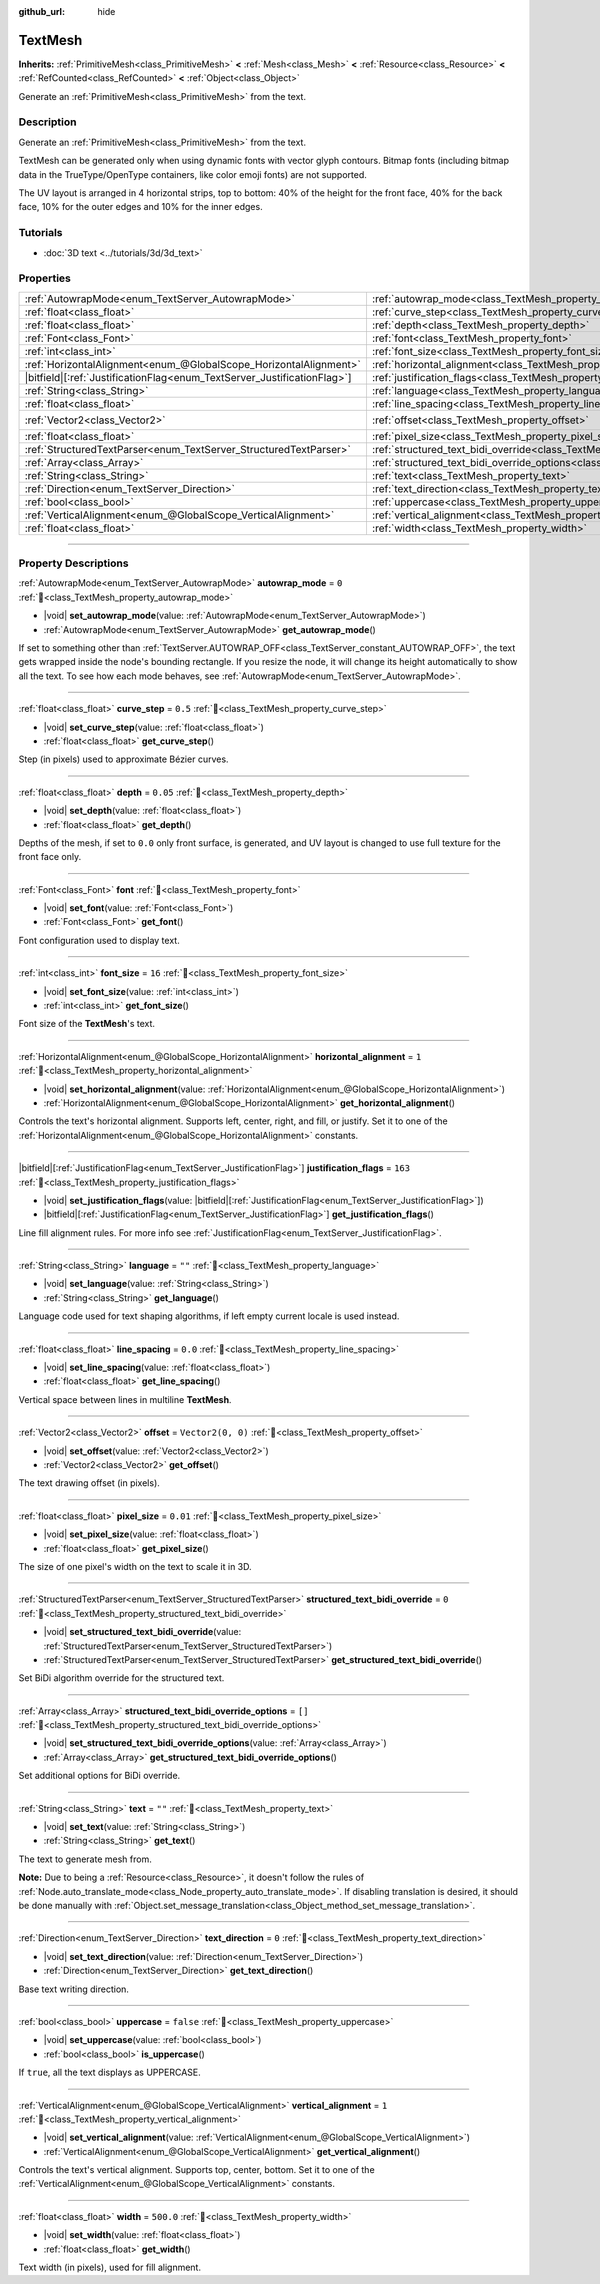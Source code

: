:github_url: hide

.. DO NOT EDIT THIS FILE!!!
.. Generated automatically from Godot engine sources.
.. Generator: https://github.com/blazium-engine/blazium/tree/4.3/doc/tools/make_rst.py.
.. XML source: https://github.com/blazium-engine/blazium/tree/4.3/doc/classes/TextMesh.xml.

.. _class_TextMesh:

TextMesh
========

**Inherits:** :ref:`PrimitiveMesh<class_PrimitiveMesh>` **<** :ref:`Mesh<class_Mesh>` **<** :ref:`Resource<class_Resource>` **<** :ref:`RefCounted<class_RefCounted>` **<** :ref:`Object<class_Object>`

Generate an :ref:`PrimitiveMesh<class_PrimitiveMesh>` from the text.

.. rst-class:: classref-introduction-group

Description
-----------

Generate an :ref:`PrimitiveMesh<class_PrimitiveMesh>` from the text.

TextMesh can be generated only when using dynamic fonts with vector glyph contours. Bitmap fonts (including bitmap data in the TrueType/OpenType containers, like color emoji fonts) are not supported.

The UV layout is arranged in 4 horizontal strips, top to bottom: 40% of the height for the front face, 40% for the back face, 10% for the outer edges and 10% for the inner edges.

.. rst-class:: classref-introduction-group

Tutorials
---------

- :doc:`3D text <../tutorials/3d/3d_text>`

.. rst-class:: classref-reftable-group

Properties
----------

.. table::
   :widths: auto

   +---------------------------------------------------------------------------+-------------------------------------------------------------------------------------------------------------+-------------------+
   | :ref:`AutowrapMode<enum_TextServer_AutowrapMode>`                         | :ref:`autowrap_mode<class_TextMesh_property_autowrap_mode>`                                                 | ``0``             |
   +---------------------------------------------------------------------------+-------------------------------------------------------------------------------------------------------------+-------------------+
   | :ref:`float<class_float>`                                                 | :ref:`curve_step<class_TextMesh_property_curve_step>`                                                       | ``0.5``           |
   +---------------------------------------------------------------------------+-------------------------------------------------------------------------------------------------------------+-------------------+
   | :ref:`float<class_float>`                                                 | :ref:`depth<class_TextMesh_property_depth>`                                                                 | ``0.05``          |
   +---------------------------------------------------------------------------+-------------------------------------------------------------------------------------------------------------+-------------------+
   | :ref:`Font<class_Font>`                                                   | :ref:`font<class_TextMesh_property_font>`                                                                   |                   |
   +---------------------------------------------------------------------------+-------------------------------------------------------------------------------------------------------------+-------------------+
   | :ref:`int<class_int>`                                                     | :ref:`font_size<class_TextMesh_property_font_size>`                                                         | ``16``            |
   +---------------------------------------------------------------------------+-------------------------------------------------------------------------------------------------------------+-------------------+
   | :ref:`HorizontalAlignment<enum_@GlobalScope_HorizontalAlignment>`         | :ref:`horizontal_alignment<class_TextMesh_property_horizontal_alignment>`                                   | ``1``             |
   +---------------------------------------------------------------------------+-------------------------------------------------------------------------------------------------------------+-------------------+
   | |bitfield|\[:ref:`JustificationFlag<enum_TextServer_JustificationFlag>`\] | :ref:`justification_flags<class_TextMesh_property_justification_flags>`                                     | ``163``           |
   +---------------------------------------------------------------------------+-------------------------------------------------------------------------------------------------------------+-------------------+
   | :ref:`String<class_String>`                                               | :ref:`language<class_TextMesh_property_language>`                                                           | ``""``            |
   +---------------------------------------------------------------------------+-------------------------------------------------------------------------------------------------------------+-------------------+
   | :ref:`float<class_float>`                                                 | :ref:`line_spacing<class_TextMesh_property_line_spacing>`                                                   | ``0.0``           |
   +---------------------------------------------------------------------------+-------------------------------------------------------------------------------------------------------------+-------------------+
   | :ref:`Vector2<class_Vector2>`                                             | :ref:`offset<class_TextMesh_property_offset>`                                                               | ``Vector2(0, 0)`` |
   +---------------------------------------------------------------------------+-------------------------------------------------------------------------------------------------------------+-------------------+
   | :ref:`float<class_float>`                                                 | :ref:`pixel_size<class_TextMesh_property_pixel_size>`                                                       | ``0.01``          |
   +---------------------------------------------------------------------------+-------------------------------------------------------------------------------------------------------------+-------------------+
   | :ref:`StructuredTextParser<enum_TextServer_StructuredTextParser>`         | :ref:`structured_text_bidi_override<class_TextMesh_property_structured_text_bidi_override>`                 | ``0``             |
   +---------------------------------------------------------------------------+-------------------------------------------------------------------------------------------------------------+-------------------+
   | :ref:`Array<class_Array>`                                                 | :ref:`structured_text_bidi_override_options<class_TextMesh_property_structured_text_bidi_override_options>` | ``[]``            |
   +---------------------------------------------------------------------------+-------------------------------------------------------------------------------------------------------------+-------------------+
   | :ref:`String<class_String>`                                               | :ref:`text<class_TextMesh_property_text>`                                                                   | ``""``            |
   +---------------------------------------------------------------------------+-------------------------------------------------------------------------------------------------------------+-------------------+
   | :ref:`Direction<enum_TextServer_Direction>`                               | :ref:`text_direction<class_TextMesh_property_text_direction>`                                               | ``0``             |
   +---------------------------------------------------------------------------+-------------------------------------------------------------------------------------------------------------+-------------------+
   | :ref:`bool<class_bool>`                                                   | :ref:`uppercase<class_TextMesh_property_uppercase>`                                                         | ``false``         |
   +---------------------------------------------------------------------------+-------------------------------------------------------------------------------------------------------------+-------------------+
   | :ref:`VerticalAlignment<enum_@GlobalScope_VerticalAlignment>`             | :ref:`vertical_alignment<class_TextMesh_property_vertical_alignment>`                                       | ``1``             |
   +---------------------------------------------------------------------------+-------------------------------------------------------------------------------------------------------------+-------------------+
   | :ref:`float<class_float>`                                                 | :ref:`width<class_TextMesh_property_width>`                                                                 | ``500.0``         |
   +---------------------------------------------------------------------------+-------------------------------------------------------------------------------------------------------------+-------------------+

.. rst-class:: classref-section-separator

----

.. rst-class:: classref-descriptions-group

Property Descriptions
---------------------

.. _class_TextMesh_property_autowrap_mode:

.. rst-class:: classref-property

:ref:`AutowrapMode<enum_TextServer_AutowrapMode>` **autowrap_mode** = ``0`` :ref:`🔗<class_TextMesh_property_autowrap_mode>`

.. rst-class:: classref-property-setget

- |void| **set_autowrap_mode**\ (\ value\: :ref:`AutowrapMode<enum_TextServer_AutowrapMode>`\ )
- :ref:`AutowrapMode<enum_TextServer_AutowrapMode>` **get_autowrap_mode**\ (\ )

If set to something other than :ref:`TextServer.AUTOWRAP_OFF<class_TextServer_constant_AUTOWRAP_OFF>`, the text gets wrapped inside the node's bounding rectangle. If you resize the node, it will change its height automatically to show all the text. To see how each mode behaves, see :ref:`AutowrapMode<enum_TextServer_AutowrapMode>`.

.. rst-class:: classref-item-separator

----

.. _class_TextMesh_property_curve_step:

.. rst-class:: classref-property

:ref:`float<class_float>` **curve_step** = ``0.5`` :ref:`🔗<class_TextMesh_property_curve_step>`

.. rst-class:: classref-property-setget

- |void| **set_curve_step**\ (\ value\: :ref:`float<class_float>`\ )
- :ref:`float<class_float>` **get_curve_step**\ (\ )

Step (in pixels) used to approximate Bézier curves.

.. rst-class:: classref-item-separator

----

.. _class_TextMesh_property_depth:

.. rst-class:: classref-property

:ref:`float<class_float>` **depth** = ``0.05`` :ref:`🔗<class_TextMesh_property_depth>`

.. rst-class:: classref-property-setget

- |void| **set_depth**\ (\ value\: :ref:`float<class_float>`\ )
- :ref:`float<class_float>` **get_depth**\ (\ )

Depths of the mesh, if set to ``0.0`` only front surface, is generated, and UV layout is changed to use full texture for the front face only.

.. rst-class:: classref-item-separator

----

.. _class_TextMesh_property_font:

.. rst-class:: classref-property

:ref:`Font<class_Font>` **font** :ref:`🔗<class_TextMesh_property_font>`

.. rst-class:: classref-property-setget

- |void| **set_font**\ (\ value\: :ref:`Font<class_Font>`\ )
- :ref:`Font<class_Font>` **get_font**\ (\ )

Font configuration used to display text.

.. rst-class:: classref-item-separator

----

.. _class_TextMesh_property_font_size:

.. rst-class:: classref-property

:ref:`int<class_int>` **font_size** = ``16`` :ref:`🔗<class_TextMesh_property_font_size>`

.. rst-class:: classref-property-setget

- |void| **set_font_size**\ (\ value\: :ref:`int<class_int>`\ )
- :ref:`int<class_int>` **get_font_size**\ (\ )

Font size of the **TextMesh**'s text.

.. rst-class:: classref-item-separator

----

.. _class_TextMesh_property_horizontal_alignment:

.. rst-class:: classref-property

:ref:`HorizontalAlignment<enum_@GlobalScope_HorizontalAlignment>` **horizontal_alignment** = ``1`` :ref:`🔗<class_TextMesh_property_horizontal_alignment>`

.. rst-class:: classref-property-setget

- |void| **set_horizontal_alignment**\ (\ value\: :ref:`HorizontalAlignment<enum_@GlobalScope_HorizontalAlignment>`\ )
- :ref:`HorizontalAlignment<enum_@GlobalScope_HorizontalAlignment>` **get_horizontal_alignment**\ (\ )

Controls the text's horizontal alignment. Supports left, center, right, and fill, or justify. Set it to one of the :ref:`HorizontalAlignment<enum_@GlobalScope_HorizontalAlignment>` constants.

.. rst-class:: classref-item-separator

----

.. _class_TextMesh_property_justification_flags:

.. rst-class:: classref-property

|bitfield|\[:ref:`JustificationFlag<enum_TextServer_JustificationFlag>`\] **justification_flags** = ``163`` :ref:`🔗<class_TextMesh_property_justification_flags>`

.. rst-class:: classref-property-setget

- |void| **set_justification_flags**\ (\ value\: |bitfield|\[:ref:`JustificationFlag<enum_TextServer_JustificationFlag>`\]\ )
- |bitfield|\[:ref:`JustificationFlag<enum_TextServer_JustificationFlag>`\] **get_justification_flags**\ (\ )

Line fill alignment rules. For more info see :ref:`JustificationFlag<enum_TextServer_JustificationFlag>`.

.. rst-class:: classref-item-separator

----

.. _class_TextMesh_property_language:

.. rst-class:: classref-property

:ref:`String<class_String>` **language** = ``""`` :ref:`🔗<class_TextMesh_property_language>`

.. rst-class:: classref-property-setget

- |void| **set_language**\ (\ value\: :ref:`String<class_String>`\ )
- :ref:`String<class_String>` **get_language**\ (\ )

Language code used for text shaping algorithms, if left empty current locale is used instead.

.. rst-class:: classref-item-separator

----

.. _class_TextMesh_property_line_spacing:

.. rst-class:: classref-property

:ref:`float<class_float>` **line_spacing** = ``0.0`` :ref:`🔗<class_TextMesh_property_line_spacing>`

.. rst-class:: classref-property-setget

- |void| **set_line_spacing**\ (\ value\: :ref:`float<class_float>`\ )
- :ref:`float<class_float>` **get_line_spacing**\ (\ )

Vertical space between lines in multiline **TextMesh**.

.. rst-class:: classref-item-separator

----

.. _class_TextMesh_property_offset:

.. rst-class:: classref-property

:ref:`Vector2<class_Vector2>` **offset** = ``Vector2(0, 0)`` :ref:`🔗<class_TextMesh_property_offset>`

.. rst-class:: classref-property-setget

- |void| **set_offset**\ (\ value\: :ref:`Vector2<class_Vector2>`\ )
- :ref:`Vector2<class_Vector2>` **get_offset**\ (\ )

The text drawing offset (in pixels).

.. rst-class:: classref-item-separator

----

.. _class_TextMesh_property_pixel_size:

.. rst-class:: classref-property

:ref:`float<class_float>` **pixel_size** = ``0.01`` :ref:`🔗<class_TextMesh_property_pixel_size>`

.. rst-class:: classref-property-setget

- |void| **set_pixel_size**\ (\ value\: :ref:`float<class_float>`\ )
- :ref:`float<class_float>` **get_pixel_size**\ (\ )

The size of one pixel's width on the text to scale it in 3D.

.. rst-class:: classref-item-separator

----

.. _class_TextMesh_property_structured_text_bidi_override:

.. rst-class:: classref-property

:ref:`StructuredTextParser<enum_TextServer_StructuredTextParser>` **structured_text_bidi_override** = ``0`` :ref:`🔗<class_TextMesh_property_structured_text_bidi_override>`

.. rst-class:: classref-property-setget

- |void| **set_structured_text_bidi_override**\ (\ value\: :ref:`StructuredTextParser<enum_TextServer_StructuredTextParser>`\ )
- :ref:`StructuredTextParser<enum_TextServer_StructuredTextParser>` **get_structured_text_bidi_override**\ (\ )

Set BiDi algorithm override for the structured text.

.. rst-class:: classref-item-separator

----

.. _class_TextMesh_property_structured_text_bidi_override_options:

.. rst-class:: classref-property

:ref:`Array<class_Array>` **structured_text_bidi_override_options** = ``[]`` :ref:`🔗<class_TextMesh_property_structured_text_bidi_override_options>`

.. rst-class:: classref-property-setget

- |void| **set_structured_text_bidi_override_options**\ (\ value\: :ref:`Array<class_Array>`\ )
- :ref:`Array<class_Array>` **get_structured_text_bidi_override_options**\ (\ )

Set additional options for BiDi override.

.. rst-class:: classref-item-separator

----

.. _class_TextMesh_property_text:

.. rst-class:: classref-property

:ref:`String<class_String>` **text** = ``""`` :ref:`🔗<class_TextMesh_property_text>`

.. rst-class:: classref-property-setget

- |void| **set_text**\ (\ value\: :ref:`String<class_String>`\ )
- :ref:`String<class_String>` **get_text**\ (\ )

The text to generate mesh from.

\ **Note:** Due to being a :ref:`Resource<class_Resource>`, it doesn't follow the rules of :ref:`Node.auto_translate_mode<class_Node_property_auto_translate_mode>`. If disabling translation is desired, it should be done manually with :ref:`Object.set_message_translation<class_Object_method_set_message_translation>`.

.. rst-class:: classref-item-separator

----

.. _class_TextMesh_property_text_direction:

.. rst-class:: classref-property

:ref:`Direction<enum_TextServer_Direction>` **text_direction** = ``0`` :ref:`🔗<class_TextMesh_property_text_direction>`

.. rst-class:: classref-property-setget

- |void| **set_text_direction**\ (\ value\: :ref:`Direction<enum_TextServer_Direction>`\ )
- :ref:`Direction<enum_TextServer_Direction>` **get_text_direction**\ (\ )

Base text writing direction.

.. rst-class:: classref-item-separator

----

.. _class_TextMesh_property_uppercase:

.. rst-class:: classref-property

:ref:`bool<class_bool>` **uppercase** = ``false`` :ref:`🔗<class_TextMesh_property_uppercase>`

.. rst-class:: classref-property-setget

- |void| **set_uppercase**\ (\ value\: :ref:`bool<class_bool>`\ )
- :ref:`bool<class_bool>` **is_uppercase**\ (\ )

If ``true``, all the text displays as UPPERCASE.

.. rst-class:: classref-item-separator

----

.. _class_TextMesh_property_vertical_alignment:

.. rst-class:: classref-property

:ref:`VerticalAlignment<enum_@GlobalScope_VerticalAlignment>` **vertical_alignment** = ``1`` :ref:`🔗<class_TextMesh_property_vertical_alignment>`

.. rst-class:: classref-property-setget

- |void| **set_vertical_alignment**\ (\ value\: :ref:`VerticalAlignment<enum_@GlobalScope_VerticalAlignment>`\ )
- :ref:`VerticalAlignment<enum_@GlobalScope_VerticalAlignment>` **get_vertical_alignment**\ (\ )

Controls the text's vertical alignment. Supports top, center, bottom. Set it to one of the :ref:`VerticalAlignment<enum_@GlobalScope_VerticalAlignment>` constants.

.. rst-class:: classref-item-separator

----

.. _class_TextMesh_property_width:

.. rst-class:: classref-property

:ref:`float<class_float>` **width** = ``500.0`` :ref:`🔗<class_TextMesh_property_width>`

.. rst-class:: classref-property-setget

- |void| **set_width**\ (\ value\: :ref:`float<class_float>`\ )
- :ref:`float<class_float>` **get_width**\ (\ )

Text width (in pixels), used for fill alignment.

.. |virtual| replace:: :abbr:`virtual (This method should typically be overridden by the user to have any effect.)`
.. |const| replace:: :abbr:`const (This method has no side effects. It doesn't modify any of the instance's member variables.)`
.. |vararg| replace:: :abbr:`vararg (This method accepts any number of arguments after the ones described here.)`
.. |constructor| replace:: :abbr:`constructor (This method is used to construct a type.)`
.. |static| replace:: :abbr:`static (This method doesn't need an instance to be called, so it can be called directly using the class name.)`
.. |operator| replace:: :abbr:`operator (This method describes a valid operator to use with this type as left-hand operand.)`
.. |bitfield| replace:: :abbr:`BitField (This value is an integer composed as a bitmask of the following flags.)`
.. |void| replace:: :abbr:`void (No return value.)`
